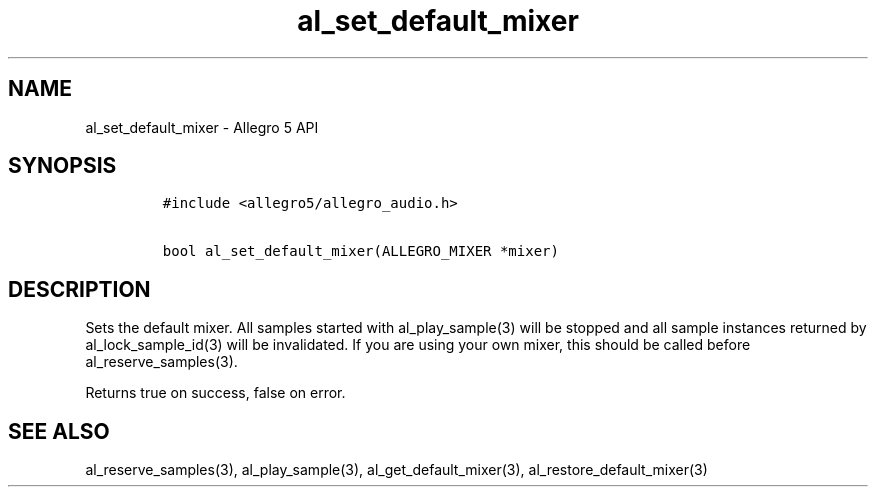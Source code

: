 .\" Automatically generated by Pandoc 1.19.2.4
.\"
.TH "al_set_default_mixer" "3" "" "Allegro reference manual" ""
.hy
.SH NAME
.PP
al_set_default_mixer \- Allegro 5 API
.SH SYNOPSIS
.IP
.nf
\f[C]
#include\ <allegro5/allegro_audio.h>

bool\ al_set_default_mixer(ALLEGRO_MIXER\ *mixer)
\f[]
.fi
.SH DESCRIPTION
.PP
Sets the default mixer.
All samples started with al_play_sample(3) will be stopped and all
sample instances returned by al_lock_sample_id(3) will be invalidated.
If you are using your own mixer, this should be called before
al_reserve_samples(3).
.PP
Returns true on success, false on error.
.SH SEE ALSO
.PP
al_reserve_samples(3), al_play_sample(3), al_get_default_mixer(3),
al_restore_default_mixer(3)

